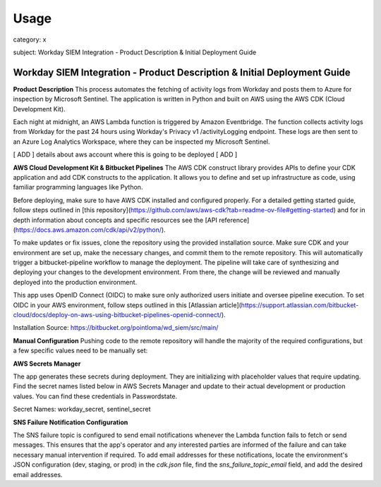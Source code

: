 Usage
=====

category: x

subject: Workday SIEM Integration - Product Description & Initial Deployment Guide

Workday SIEM Integration - Product Description & Initial Deployment Guide
-------------------------------------------------------------------------

**Product Description**
This process automates the fetching of activity logs from Workday and posts them to Azure for inspection by Microsoft Sentinel. The application is written in Python and built on AWS using the AWS CDK (Cloud Development Kit).

Each night at midnight, an AWS Lambda function is triggered by Amazon Eventbridge. The function collects activity logs from Workday for the past 24 hours using Workday's Privacy v1 /activityLogging endpoint. These logs are then sent to an Azure Log Analytics Workspace, where they can be inspected my Microsoft Sentinel.

[ ADD ] details about aws account where this is going to be deployed [ ADD ]

**AWS Cloud Development Kit & Bitbucket Pipelines**
The AWS CDK construct library provides APIs to define your CDK application and add CDK constructs to the application. It allows you to define and set up infrastructure as code, using familiar programming languages like Python.

Before deploying, make sure to have AWS CDK installed and configured properly. For a detailed getting started guide, follow steps outlined in [this repository](https://github.com/aws/aws-cdk?tab=readme-ov-file#getting-started) and for in depth information about concepts and specific resources see the [API reference](https://docs.aws.amazon.com/cdk/api/v2/python/).

To make updates or fix issues, clone the repository using the provided installation source. Make sure CDK and your environment are set up, make the necessary changes, and commit them to the remote repository. This will automatically trigger a bitbucket-pipeline workflow to manage the deployment. The pipeline will take care of synthesizing and deploying your changes to the development environment. From there, the change will be reviewed and manually deployed into the production environment.

This app uses OpenID Connect (OIDC) to make sure only authorized users initiate and oversee pipeline execution. To set OIDC in your AWS environment, follow steps outlined in this [Atlassian article](https://support.atlassian.com/bitbucket-cloud/docs/deploy-on-aws-using-bitbucket-pipelines-openid-connect/).

Installation Source:    https://bitbucket.org/pointloma/wd_siem/src/main/


**Manual Configuration**
Pushing code to the remote repository will handle the majority of the required configurations, but a few specific values need to be manually set:

**AWS Secrets Manager**

The app generates these secrets during deployment. They are initializing with placeholder values that require updating. Find the secret names listed below in AWS Secrets Manager and update to their actual development or production values. You can find these credentials in Passwordstate.

Secret Names: workday_secret, sentinel_secret


**SNS Failure Notification Configuration**

The SNS failure topic is configured to send email notifications whenever the Lambda function fails to fetch or send messages. This ensures that the app's operator and any interested parties are informed of the failure and can take necessary manual intervention if required. To add email addresses for these notifications, locate the environment's JSON configuration (dev, staging, or prod) in the `cdk.json` file, find the `sns_failure_topic_email` field, and add the desired email addresses.
